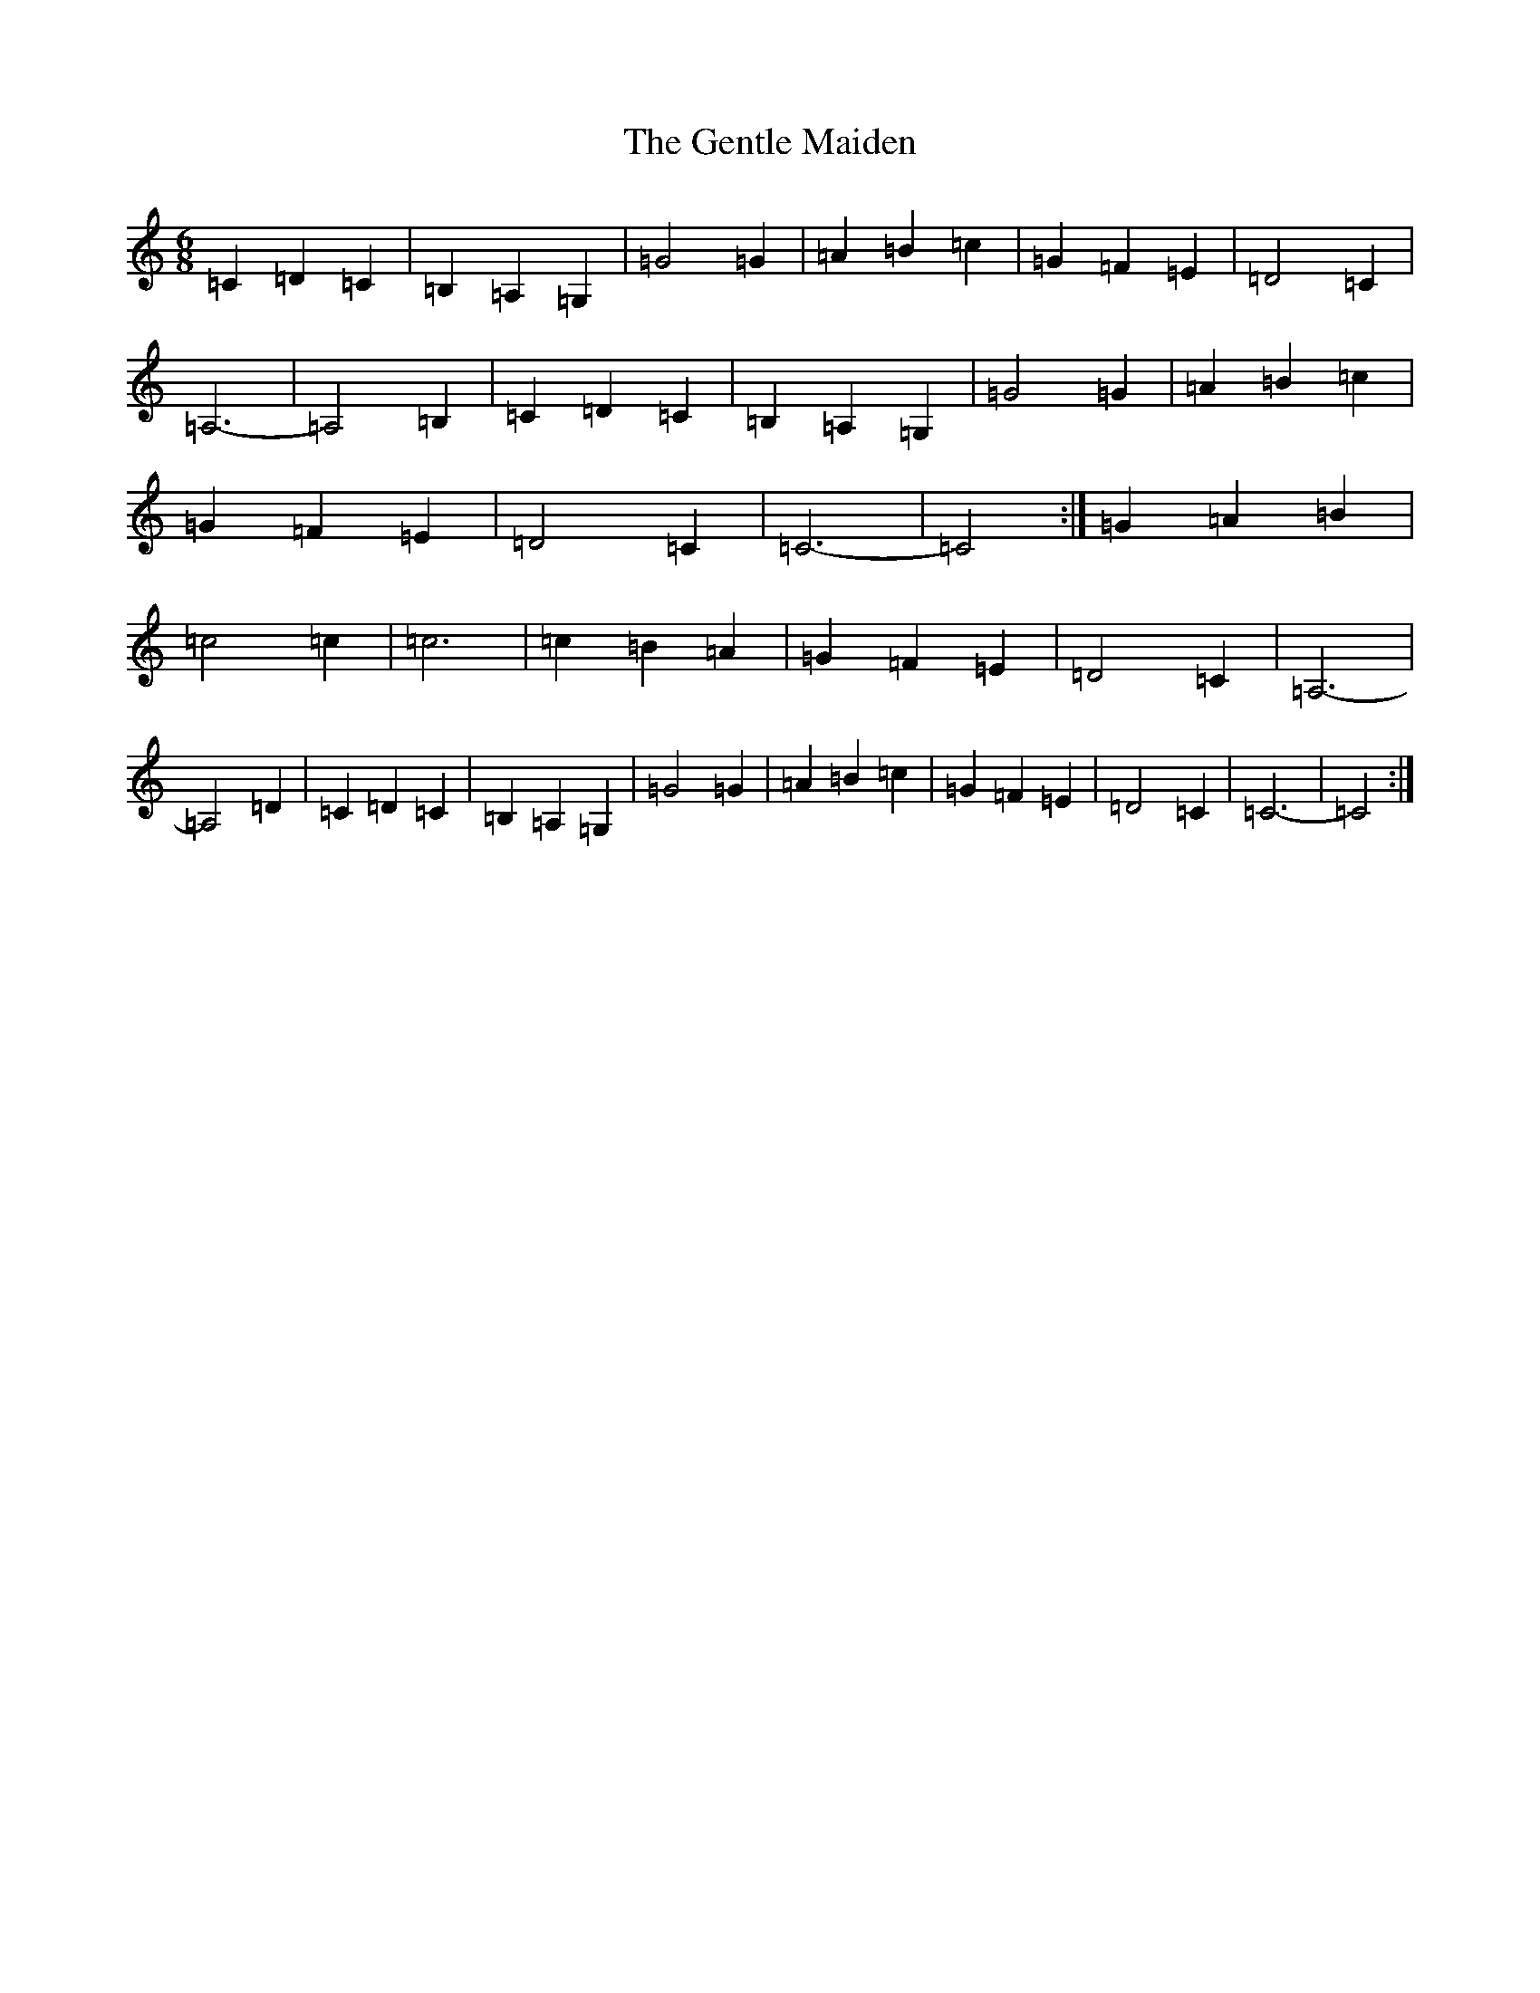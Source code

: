 X: 7834
T: Gentle Maiden, The
S: https://thesession.org/tunes/6813#setting18402
Z: G Major
R: waltz
M:6/8
L:1/8
K: C Major
=C2=D2=C2|=B,2=A,2=G,2|=G4=G2|=A2=B2=c2|=G2=F2=E2|=D4=C2|=A,6-|=A,4=B,2|=C2=D2=C2|=B,2=A,2=G,2|=G4=G2|=A2=B2=c2|=G2=F2=E2|=D4=C2|=C6-|=C4:|=G2=A2=B2|=c4=c2|=c6|=c2=B2=A2|=G2=F2=E2|=D4=C2|=A,6-|=A,4=D2|=C2=D2=C2|=B,2=A,2=G,2|=G4=G2|=A2=B2=c2|=G2=F2=E2|=D4=C2|=C6-|=C4:|